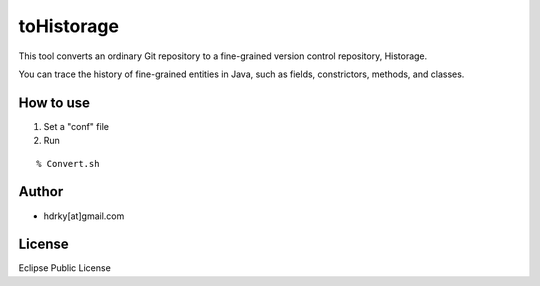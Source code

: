 toHistorage
===========

This tool converts an ordinary Git repository to a fine-grained version control repository, Historage.

You can trace the history of fine-grained entities in Java, such as fields, constrictors, methods, and classes.

How to use
----------
1. Set a "conf" file
2. Run

::

  % Convert.sh

Author
------
* hdrky[at]gmail.com

License
-------
Eclipse Public License
